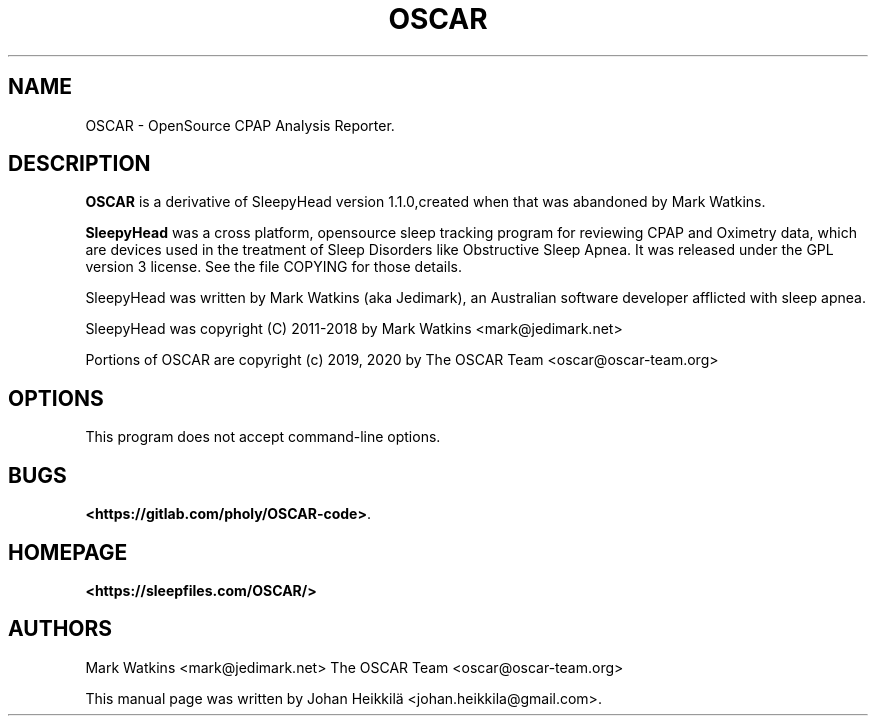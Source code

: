 .\" Hey, EMACS: -*- nroff -*-
.\" Copyright (C) 2015 Sergio Durigan Junior <sergiodj@sergiodj.net>
.\"
.\" This document is free software.  You may distribute and/or modify
.\" it under the terms of:
.\"
.\" * The GNU General Public License, as published by the Free
.\"   Software Foundation, version 3 or (at your option) any later
.\"   version.  You should have received a copy of the GNU General
.\"   Public License along with this program.  If not, see
.\"   <http://www.gnu.org/licenses/>.
.\"
.\" $Id$
.TH OSCAR 1 "version 1.0.2" "May 2020"
.\" Please adjust this date whenever revising the manpage.
.\"

.SH NAME

OSCAR \- OpenSource CPAP Analysis Reporter.

.SH DESCRIPTION

\fBOSCAR\fP is a derivative of SleepyHead version 1.1.0,created when
that was abandoned by Mark Watkins.

\fBSleepyHead\fP was a cross platform, opensource sleep tracking program
for reviewing CPAP and Oximetry data, which are devices used in the
treatment of Sleep Disorders like Obstructive Sleep Apnea. It was released
under the GPL version 3 license. See the file COPYING for those details.

SleepyHead was written by Mark Watkins (aka Jedimark), an Australian
software developer afflicted with sleep apnea.

SleepyHead was copyright (C) 2011-2018 by Mark Watkins <mark@jedimark.net>

Portions of OSCAR are copyright (c) 2019, 2020 by The OSCAR Team
<oscar@oscar-team.org>

.SH OPTIONS

This program does not accept command-line options.

.SH BUGS

\fB<https://gitlab.com/pholy/OSCAR-code>\fP.

.SH HOMEPAGE

\fB<https://sleepfiles.com/OSCAR/>\fP

.SH AUTHORS

Mark Watkins <mark@jedimark.net>
The OSCAR Team <oscar@oscar-team.org>


.PP

This manual page was written by Johan Heikkilä  <johan.heikkila@gmail.com>.
